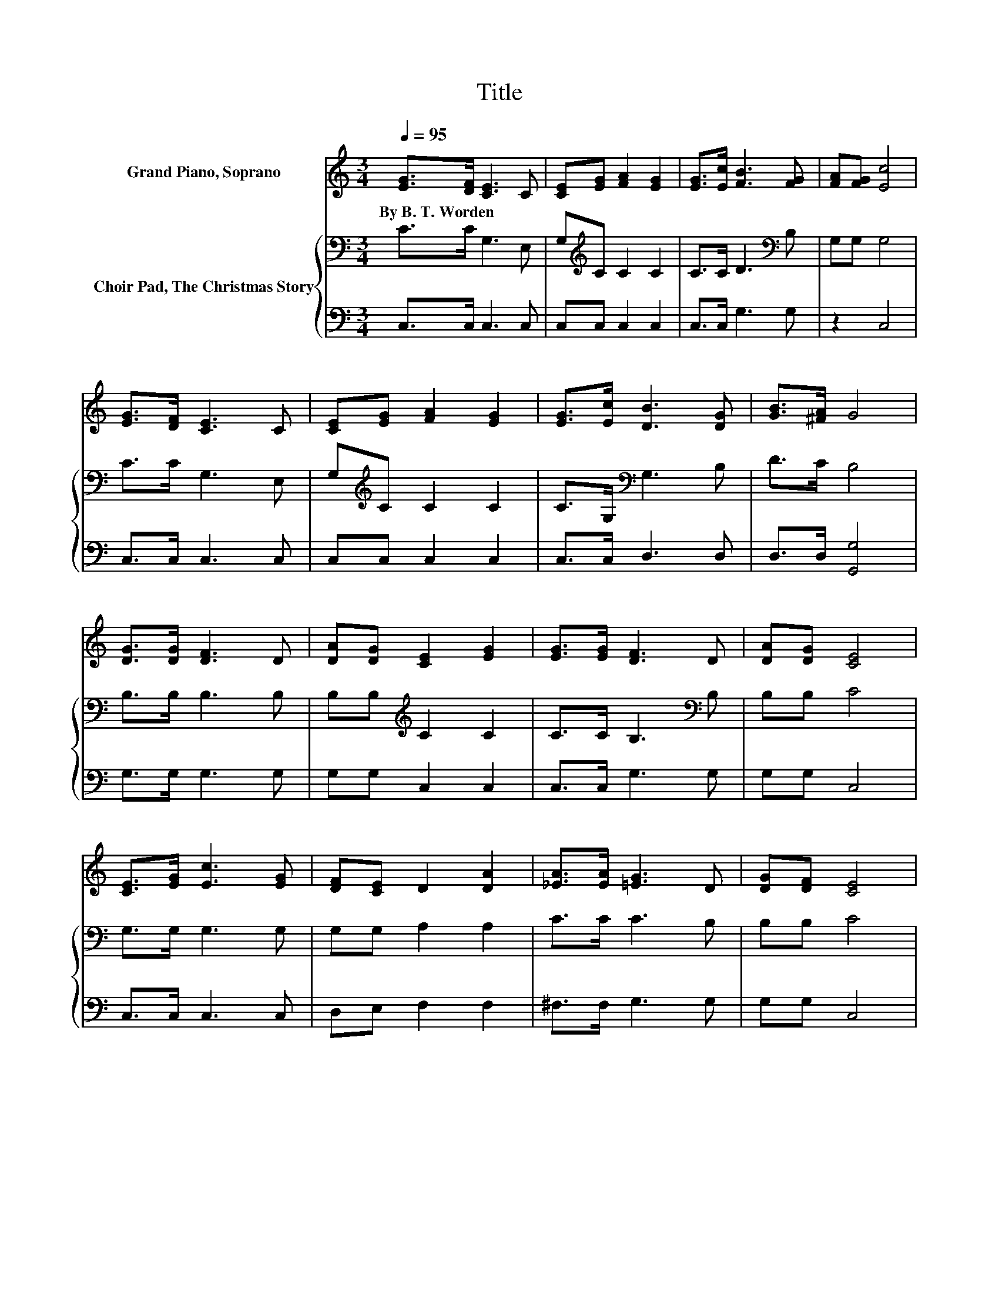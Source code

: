 X:1
T:Title
%%score 1 { 2 | 3 }
L:1/8
Q:1/4=95
M:3/4
K:C
V:1 treble nm="Grand Piano, Soprano"
V:2 bass nm="Choir Pad, The Christmas Story"
V:3 bass 
V:1
 [EG]>[DF] [CE]3 C | [CE][EG] [FA]2 [EG]2 | [EG]>[Ec] [FB]3 [FG] | [FA][FG] [Ec]4 | %4
w: By~B.~T.~Worden * * *||||
 [EG]>[DF] [CE]3 C | [CE][EG] [FA]2 [EG]2 | [EG]>[Ec] [DB]3 [DG] | [GB]>[^FA] G4 | %8
w: ||||
 [DG]>[DG] [DF]3 D | [DA][DG] [CE]2 [EG]2 | [EG]>[EG] [DF]3 D | [DA][DG] [CE]4 | %12
w: ||||
 [CE]>[EG] [Ec]3 [EG] | [DF][CE] D2 [DA]2 | [_EA]>[EA] [=EG]3 D | [DG][DF] [CE]4 | %16
w: ||||
 [CE]>[EG] [Ec]3 [Ge] | [Gd][Gc] [FA]2 [Fc]2 | [_EB][EA] [=EG][CE] [B,E]2- | [B,E][B,D] C4- | %20
w: ||||
 C4 z2 |] %21
w: |
V:2
 C>C G,3 E, | G,[K:treble]C C2 C2 | C>C D3[K:bass] B, | G,G, G,4 | C>C G,3 E, | %5
 G,[K:treble]C C2 C2 | C>G,[K:bass] G,3 B, | D>C B,4 | B,>B, B,3 B, | B,B,[K:treble] C2 C2 | %10
 C>C B,3[K:bass] B, | B,B, C4 | G,>G, G,3 G, | G,G, A,2 A,2 | C>C C3 B, | B,B, C4 | C>C G,3 C | %17
 B,C C2[K:bass] A,2 | A,C CG, G,2- | G,F, E,4- | E,4 z2 |] %21
V:3
 C,>C, C,3 C, | C,C, C,2 C,2 | C,>C, G,3 G, | z2 C,4 | C,>C, C,3 C, | C,C, C,2 C,2 | C,>C, D,3 D, | %7
 D,>D, [G,,G,]4 | G,>G, G,3 G, | G,G, C,2 C,2 | C,>C, G,3 G, | G,G, C,4 | C,>C, C,3 C, | %13
 D,E, F,2 F,2 | ^F,>F, G,3 G, | G,G, C,4 | C,>C, C,3 C, | D,E, F,2 F,2 | ^F,F, .G,2 G,,2- | %19
 G,,G,, C,4- | C,4 z2 |] %21

